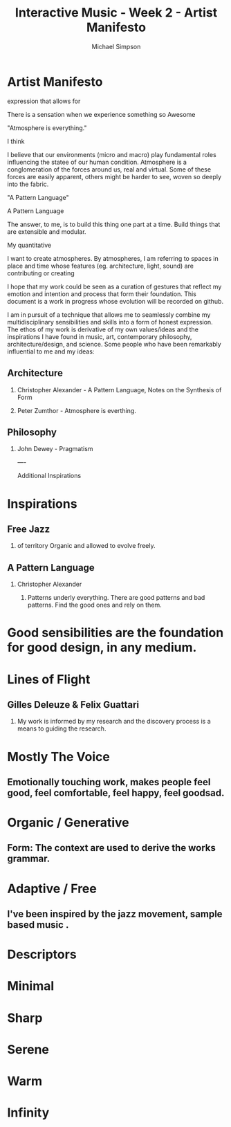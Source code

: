 #+TITLE:     Interactive Music - Week 2 - Artist Manifesto
#+AUTHOR:    Michael Simpson
#+EMAIL:     mgsimpson@gmail.com
#+OPTIONS: H:2 num:nil toc:nil \n:nil @:t ::t |:t ^:{} _:{} *:t TeX:t LaTeX:t

* Artist Manifesto

:PROPERTIES: 
:UPDATED: <2017-01-29 Sun>
:RELEASE: 0.0.1
:END:

expression that allows for 

There is a sensation when we experience something so Awesome

"Atmosphere is everything."

I think 

I believe that our environments (micro and macro) play fundamental roles influencing the statee of our human condition. Atmosphere is a conglomeration of the forces around us, real and virtual. Some of these forces are easily apparent, others might be harder to see, woven so deeply into the fabric.

"A Pattern Language"

A Pattern Language

The answer, to me, is to build this thing one part at a time. 
Build things that are extensible and modular.

My quantitative


I want to create atmospheres. By atmospheres, I am referring to spaces in place and time whose features (eg. architecture, light, sound) are contributing or creating  

I hope that my work could be seen as a curation of gestures that reflect my emotion and intention and process that form their foundation.
This document is a work in progress whose evolution will be recorded on github.

I am in pursuit of a technique that allows me to seamlessly combine my multidisciplinary sensibilities and skills into a form of honest expression. The ethos of my work is derivative of my own values/ideas and the inspirations I have found in music, art, contemporary philosophy, architecture/design, and science. Some people who have been remarkably influential to me and my ideas:

** Architecture
*** Christopher Alexander - A Pattern Language, Notes on the Synthesis of Form
*** Peter Zumthor - Atmosphere is everthing.
** Philosophy
*** John Dewey - Pragmatism
----

Additional Inspirations

* Inspirations
** Free Jazz  
*** of territory Organic and allowed to evolve freely.

** A Pattern Language
*** Christopher Alexander
**** Patterns underly everything. There are good patterns and bad patterns. Find the good ones and rely on them.

* Good sensibilities are the foundation for good design, in any medium.

* Lines of Flight
** Gilles Deleuze & Felix Guattari
*** My work is informed by my research and the discovery process is a means to guiding the research.

* Mostly The Voice
** Emotionally touching work, makes people feel good, feel comfortable, feel happy, feel goodsad.

* Organic / Generative
** Form: The context are used to derive the works grammar.

* Adaptive / Free
** I've been inspired by the jazz movement, sample based music .

* Descriptors

* Minimal
* Sharp
* Serene
* Warm
* Infinity
